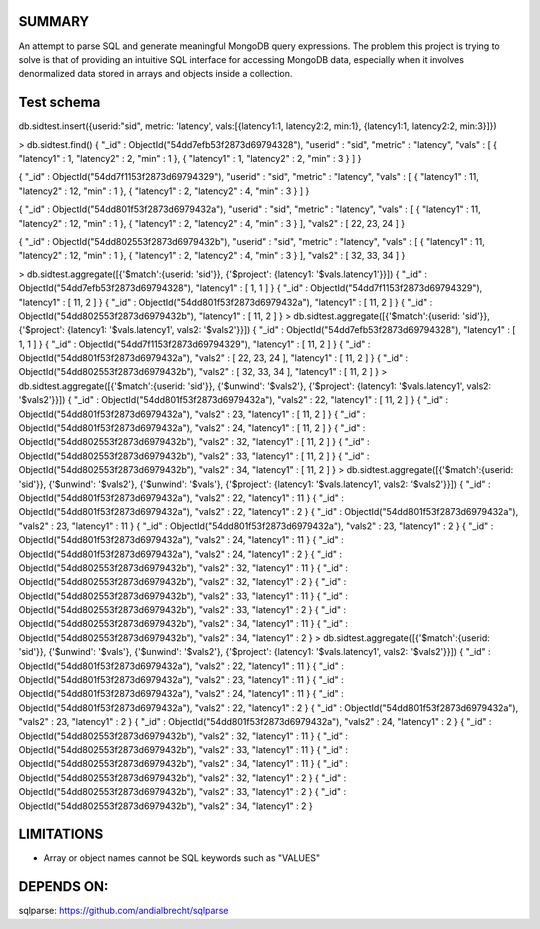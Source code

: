 
SUMMARY
-------

An attempt to parse SQL and generate meaningful MongoDB query expressions. The problem this project is trying
to solve is that of providing an intuitive SQL interface for accessing MongoDB data, especially when it involves
denormalized data stored in arrays and objects inside a collection.


Test schema
-----------

db.sidtest.insert({userid:"sid", metric: 'latency', vals:[{latency1:1, latency2:2, min:1}, {latency1:1, latency2:2, min:3}]})

> db.sidtest.find()
{ "_id" : ObjectId("54dd7efb53f2873d69794328"), "userid" : "sid", "metric" : "latency", "vals" : [ { "latency1" : 1, "latency2" : 2, "min" : 1 }, { "latency1" : 1, "latency2" : 2, "min" : 3 } ] }

{ "_id" : ObjectId("54dd7f1153f2873d69794329"), "userid" : "sid", "metric" : "latency", "vals" : [ { "latency1" : 11, "latency2" : 12, "min" : 1 }, { "latency1" : 2, "latency2" : 4, "min" : 3 } ] }

{ "_id" : ObjectId("54dd801f53f2873d6979432a"), "userid" : "sid", "metric" : "latency", "vals" : [ { "latency1" : 11, "latency2" : 12, "min" : 1 }, { "latency1" : 2, "latency2" : 4, "min" : 3 } ], "vals2" : [ 22, 23, 24 ] }

{ "_id" : ObjectId("54dd802553f2873d6979432b"), "userid" : "sid", "metric" : "latency", "vals" : [ { "latency1" : 11, "latency2" : 12, "min" : 1 }, { "latency1" : 2, "latency2" : 4, "min" : 3 } ], "vals2" : [ 32, 33, 34 ] }\

> db.sidtest.aggregate([{'$match':{userid: 'sid'}}, {'$project': {latency1: '$vals.latency1'}}])
{ "_id" : ObjectId("54dd7efb53f2873d69794328"), "latency1" : [ 1, 1 ] }
{ "_id" : ObjectId("54dd7f1153f2873d69794329"), "latency1" : [ 11, 2 ] }
{ "_id" : ObjectId("54dd801f53f2873d6979432a"), "latency1" : [ 11, 2 ] }
{ "_id" : ObjectId("54dd802553f2873d6979432b"), "latency1" : [ 11, 2 ] }
> db.sidtest.aggregate([{'$match':{userid: 'sid'}}, {'$project': {latency1: '$vals.latency1', vals2: '$vals2'}}])
{ "_id" : ObjectId("54dd7efb53f2873d69794328"), "latency1" : [ 1, 1 ] }
{ "_id" : ObjectId("54dd7f1153f2873d69794329"), "latency1" : [ 11, 2 ] }
{ "_id" : ObjectId("54dd801f53f2873d6979432a"), "vals2" : [ 22, 23, 24 ], "latency1" : [ 11, 2 ] }
{ "_id" : ObjectId("54dd802553f2873d6979432b"), "vals2" : [ 32, 33, 34 ], "latency1" : [ 11, 2 ] }
> db.sidtest.aggregate([{'$match':{userid: 'sid'}}, {'$unwind': '$vals2'}, {'$project': {latency1: '$vals.latency1', vals2: '$vals2'}}])
{ "_id" : ObjectId("54dd801f53f2873d6979432a"), "vals2" : 22, "latency1" : [ 11, 2 ] }
{ "_id" : ObjectId("54dd801f53f2873d6979432a"), "vals2" : 23, "latency1" : [ 11, 2 ] }
{ "_id" : ObjectId("54dd801f53f2873d6979432a"), "vals2" : 24, "latency1" : [ 11, 2 ] }
{ "_id" : ObjectId("54dd802553f2873d6979432b"), "vals2" : 32, "latency1" : [ 11, 2 ] }
{ "_id" : ObjectId("54dd802553f2873d6979432b"), "vals2" : 33, "latency1" : [ 11, 2 ] }
{ "_id" : ObjectId("54dd802553f2873d6979432b"), "vals2" : 34, "latency1" : [ 11, 2 ] }
> db.sidtest.aggregate([{'$match':{userid: 'sid'}}, {'$unwind': '$vals2'}, {'$unwind': '$vals'}, {'$project': {latency1: '$vals.latency1', vals2: '$vals2'}}])
{ "_id" : ObjectId("54dd801f53f2873d6979432a"), "vals2" : 22, "latency1" : 11 }
{ "_id" : ObjectId("54dd801f53f2873d6979432a"), "vals2" : 22, "latency1" : 2 }
{ "_id" : ObjectId("54dd801f53f2873d6979432a"), "vals2" : 23, "latency1" : 11 }
{ "_id" : ObjectId("54dd801f53f2873d6979432a"), "vals2" : 23, "latency1" : 2 }
{ "_id" : ObjectId("54dd801f53f2873d6979432a"), "vals2" : 24, "latency1" : 11 }
{ "_id" : ObjectId("54dd801f53f2873d6979432a"), "vals2" : 24, "latency1" : 2 }
{ "_id" : ObjectId("54dd802553f2873d6979432b"), "vals2" : 32, "latency1" : 11 }
{ "_id" : ObjectId("54dd802553f2873d6979432b"), "vals2" : 32, "latency1" : 2 }
{ "_id" : ObjectId("54dd802553f2873d6979432b"), "vals2" : 33, "latency1" : 11 }
{ "_id" : ObjectId("54dd802553f2873d6979432b"), "vals2" : 33, "latency1" : 2 }
{ "_id" : ObjectId("54dd802553f2873d6979432b"), "vals2" : 34, "latency1" : 11 }
{ "_id" : ObjectId("54dd802553f2873d6979432b"), "vals2" : 34, "latency1" : 2 }
> db.sidtest.aggregate([{'$match':{userid: 'sid'}}, {'$unwind': '$vals'}, {'$unwind': '$vals2'}, {'$project': {latency1: '$vals.latency1', vals2: '$vals2'}}])
{ "_id" : ObjectId("54dd801f53f2873d6979432a"), "vals2" : 22, "latency1" : 11 }
{ "_id" : ObjectId("54dd801f53f2873d6979432a"), "vals2" : 23, "latency1" : 11 }
{ "_id" : ObjectId("54dd801f53f2873d6979432a"), "vals2" : 24, "latency1" : 11 }
{ "_id" : ObjectId("54dd801f53f2873d6979432a"), "vals2" : 22, "latency1" : 2 }
{ "_id" : ObjectId("54dd801f53f2873d6979432a"), "vals2" : 23, "latency1" : 2 }
{ "_id" : ObjectId("54dd801f53f2873d6979432a"), "vals2" : 24, "latency1" : 2 }
{ "_id" : ObjectId("54dd802553f2873d6979432b"), "vals2" : 32, "latency1" : 11 }
{ "_id" : ObjectId("54dd802553f2873d6979432b"), "vals2" : 33, "latency1" : 11 }
{ "_id" : ObjectId("54dd802553f2873d6979432b"), "vals2" : 34, "latency1" : 11 }
{ "_id" : ObjectId("54dd802553f2873d6979432b"), "vals2" : 32, "latency1" : 2 }
{ "_id" : ObjectId("54dd802553f2873d6979432b"), "vals2" : 33, "latency1" : 2 }
{ "_id" : ObjectId("54dd802553f2873d6979432b"), "vals2" : 34, "latency1" : 2 }

LIMITATIONS
-----------

- Array or object names cannot be SQL keywords such as "VALUES"

DEPENDS ON:
----------

sqlparse: https://github.com/andialbrecht/sqlparse

